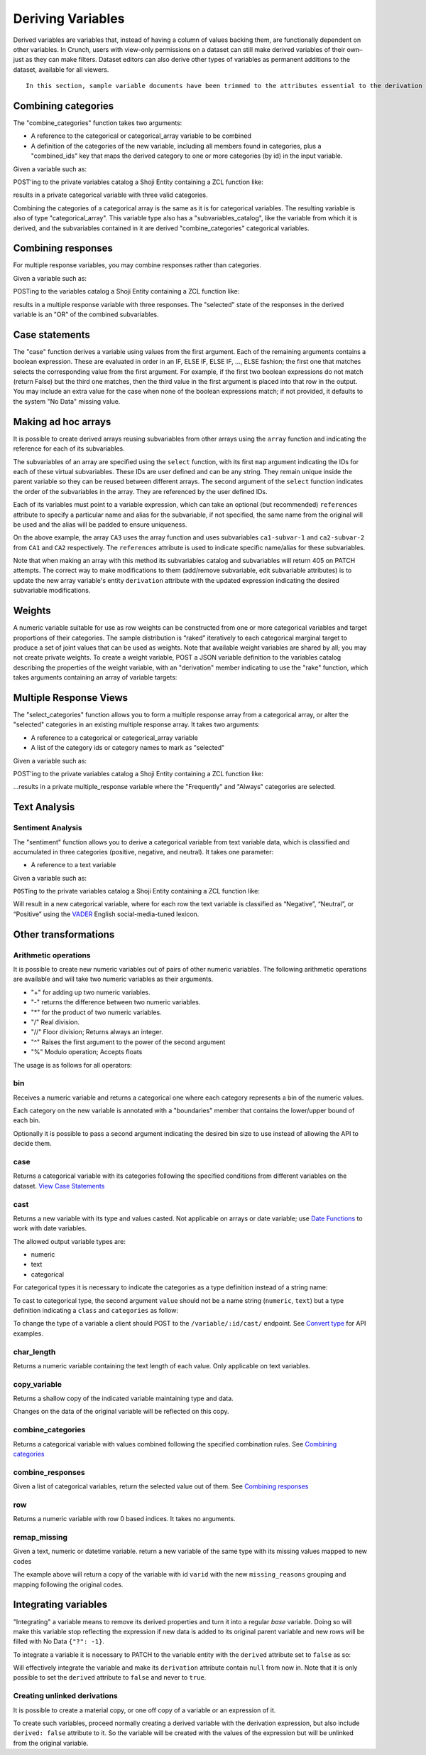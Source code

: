 Deriving Variables
------------------

Derived variables are variables that, instead of having a column of
values backing them, are functionally dependent on other variables. In
Crunch, users with view-only permissions on a dataset can still make
derived variables of their own–just as they can make filters. Dataset
editors can also derive other types of variables as permanent additions
to the dataset, available for all viewers.

.. raw:: html

   <aside class="notice">

::

    In this section, sample variable documents have been trimmed to the attributes essential to the derivation examples. Actual variable documents in the wild will have more attributes than those shown here.

.. raw:: html

   </aside>

Combining categories
~~~~~~~~~~~~~~~~~~~~

The "combine\_categories" function takes two arguments:

-  A reference to the categorical or categorical\_array variable to be
   combined
-  A definition of the categories of the new variable, including all
   members found in categories, plus a "combined\_ids" key that maps the
   derived category to one or more categories (by id) in the input
   variable.

Given a variable such as:

.. language_specific::
   --JSON
   .. code:: json

      {
          "element": "shoji:entity",
          "self": "https://app.crunch.io/api/datasets/3ad42c/variables/0000f5/",
          "body": {
              "name": "Education",
              "alias": "educ",
              "type": "categorical",
              "categories": [
                  {
                      "numeric_value": null,
                      "missing": true,
                      "id": -1,
                      "name": "No Data"
                  },
                  {
                      "numeric_value": 1,
                      "missing": false,
                      "id": 1,
                      "name": "No HS"
                  },
                  {
                      "numeric_value": 2,
                      "missing": false,
                      "id": 2,
                      "name": "High school graduate"
                  },
                  {
                      "numeric_value": 3,
                      "missing": false,
                      "id": 3,
                      "name": "Some college"
                  },
                  {
                      "numeric_value": 4,
                      "missing": false,
                      "id": 4,
                      "name": "2-year"
                  },
                  {
                      "numeric_value": 5,
                      "missing": false,
                      "id": 5,
                      "name": "4-year"
                  },
                  {
                      "numeric_value": 6,
                      "missing": false,
                      "id": 6,
                      "name": "Post-grad"
                  },
                  {
                      "numeric_value": 8,
                      "missing": true,
                      "id": 8,
                      "name": "Skipped"
                  },
                  {
                      "numeric_value": 9,
                      "missing": true,
                      "id": 9,
                      "name": "Not Asked"
                  }
              ],
              "description": "Education"
          }
      }


POST'ing to the private variables catalog a Shoji Entity containing a
ZCL function like:

.. language_specific::
   --JSON
   .. code:: json

      {
          "element": "shoji:entity",
          "body": {
              "name": "Education (3 category)",
              "description": "Combined from six-category education",
              "alias": "educ3",
              "derivation": {
                  "function": "combine_categories",
                  "args": [
                      {
                          "variable": "https://app.crunch.io/api/datasets/3ad42c/variables/0000f5/"
                      },
                      {
                          "value": [
                              {
                                  "name": "High school or less",
                                  "numeric_value": null,
                                  "id": 1,
                                  "missing": false,
                                  "combined_ids": [1, 2]
                              },
                              {
                                  "name": "Some college",
                                  "numeric_value": null,
                                  "id": 2,
                                  "missing": false,
                                  "combined_ids": [3, 4]
                              },
                              {
                                  "name": "4-year college or more",
                                  "numeric_value": null,
                                  "id": 3,
                                  "missing": false,
                                  "combined_ids": [5, 6]
                              },
                              {
                                  "name": "Missing",
                                  "numeric_value": null,
                                  "id": 4,
                                  "missing": true,
                                  "combined_ids": [8, 9]
                              },
                              {
                                  "name": "No data",
                                  "numeric_value": null,
                                  "id": -1,
                                  "missing": true,
                                  "combined_ids": [-1]
                              }
                          ]
                      }
                  ]
              }
          }
      }


results in a private categorical variable with three valid categories.

Combining the categories of a categorical array is the same as it is for
categorical variables. The resulting variable is also of type
"categorical\_array". This variable type also has a
"subvariables\_catalog", like the variable from which it is derived, and
the subvariables contained in it are derived "combine\_categories"
categorical variables.

Combining responses
~~~~~~~~~~~~~~~~~~~

For multiple response variables, you may combine responses rather than
categories.

Given a variable such as:

.. language_specific::
   --JSON
   .. code:: json

      {
          "element": "shoji:entity",
          "self": "https://app.crunch.io/api/datasets/455288/variables/3c2e57/",
          "body": {
              "name": "Aided awareness",
              "alias": "aided",
              "subvariables": [
                  "../870a2d/",
                  "../a8b0eb/",
                  "../dc444f/",
                  "../8e6279/",
                  "../f775ab/",
                  "../6405c2/"
              ],
              "type": "multiple_response",
              "categories": [
                  {
                      "numeric_value": 1,
                      "selected": true,
                      "id": 1,
                      "name": "Selected",
                      "missing": false
                  },
                  {
                      "numeric_value": 2,
                      "id": 2,
                      "name": "Not selected",
                      "missing": false
                  },
                  {
                      "numeric_value": 8,
                      "id": 3,
                      "name": "Skipped",
                      "missing": true
                  },
                  {
                      "numeric_value": 9,
                      "id": 4,
                      "name": "Not asked",
                      "missing": true
                  },
                  {
                      "numeric_value": null,
                      "id": -1,
                      "name": "No data",
                      "missing": true
                  }
              ],
              "description": "Which of the following coffee brands do you recognize? Check all that apply."
          }
      }


POSTing to the variables catalog a Shoji Entity containing a ZCL
function like:

.. language_specific::
   --JSON
   .. code:: json

      {
          "element": "shoji:entity",
          "body": {
              "name": "Aided awareness by region",
              "description": "Combined from aided brand awareness",
              "alias": "aided_region",
              "derivation": {
                  "function": "combine_responses",
                  "args": [
                      {
                          "variable": "https://app.crunch.io/api/datasets/455288/variables/3c2e57/"
                      },
                      {
                          "value": [
                              {
                                  "name": "San Francisco",
                                  "combined_ids": [
                                      "../870a2d/",
                                      "../a8b0eb/",
                                      "../dc444f/"
                                  ]
                              },
                              {
                                  "name": "Portland",
                                  "combined_ids": [
                                      "../8e6279/",
                                      "../f775ab/"
                                  ]
                              },
                              {
                                  "name": "Chicago",
                                  "combined_ids": [
                                      "../6405c2/"
                                  ]
                              }
                          ]
                      }
                  ]
              }
          }
      }


results in a multiple response variable with three responses. The
"selected" state of the responses in the derived variable is an "OR" of
the combined subvariables.

Case statements
~~~~~~~~~~~~~~~

The "case" function derives a variable using values from the first
argument. Each of the remaining arguments contains a boolean expression.
These are evaluated in order in an IF, ELSE IF, ELSE IF, ..., ELSE
fashion; the first one that matches selects the corresponding value from
the first argument. For example, if the first two boolean expressions do
not match (return False) but the third one matches, then the third value
in the first argument is placed into that row in the output. You may
include an extra value for the case when none of the boolean expressions
match; if not provided, it defaults to the system "No Data" missing
value.

.. language_specific::
   --JSON
   .. code:: json

      {
          "element": "shoji:entity",
          "body": {
              "name": "Market segmentation",
              "description": "Super-scientific classification of people",
              "alias": "segments",
              "derivation": {
                  "function": "case",
                  "args": [
                      {
                          "column": [1, 2, 3, 4],
                          "type": {
                              "value": {
                                  "class": "categorical",
                                  "categories": [
                                      {"id": 3, "name": "Hipsters", "numeric_value": null, "missing": false},
                                      {"id": 1, "name": "Techies", "numeric_value": null, "missing": false},
                                      {"id": 2, "name": "Yuppies", "numeric_value": null, "missing": false},
                                      {"id": 4, "name": "Other", "numeric_value": null, "missing": true}
                                  ]
                              }
                          }
                      },
                      {
                          "function": "and",
                          "args": [
                              {"function": "in", "args": [{"variable": "55fc29/"}, {"value": [5, 6]}]},
                              {"function": "<=", "args": [{"variable": "673dde/"}, {"value": 30}]}
                          ]
                      },
                      {
                          "function": "and",
                          "args": [
                              {"function": "in", "args": [{"variable": "889dc3/"}, {"value": [4, 5, 6]}]},
                              {"function": ">", "args": [{"variable": "673dde/"}, {"value": 40}]}
                          ]
                      },
                      {"function": "==", "args": [{"variable": "13cbf4/"}, {"value": 1}]}
                  ]
              }
          }
      }


Making ad hoc arrays
~~~~~~~~~~~~~~~~~~~~

It is possible to create derived arrays reusing subvariables from other
arrays using the ``array`` function and indicating the reference for
each of its subvariables.

The subvariables of an array are specified using the ``select``
function, with its first ``map`` argument indicating the IDs for each of
these virtual subvariables. These IDs are user defined and can be any
string. They remain unique inside the parent variable so they can be
reused between different arrays. The second argument of the ``select``
function indicates the order of the subvariables in the array. They are
referenced by the user defined IDs.

Each of its variables must point to a variable expression, which can
take an optional (but recommended) ``references`` attribute to specify a
particular name and alias for the subvariable, if not specified, the
same name from the original will be used and the alias will be padded to
ensure uniqueness.

.. language_specific::
   --JSON
   .. code:: json

      {
        "CA3": {
          "name": "cat array 3",
          "derivation": {
            "function": "array",
            "args": [
              {
                "function": "select",
                "args": [
                  {
                    "map": {
                      "var1": {
                        "variable": "ca2-subvar-2",
                        "references": {
                          "alias": "subvar2",
                          "name": "Subvar 2"
                        }
                      },
                      "var0": {
                        "variable": "ca1-subvar-1",
                        "references": {
                          "alias": "subvar1",
                          "name": "Subvar 1"
                        }
                      }
                    }
                  },
                  {
                    "value": [
                      "var1",
                      "var0"
                    ]
                  }
                ]
              }
            ]
          }
        },
        "CA2": {
          "subvariables": [
            {
              "alias": "ca2-subvar-1",
              "name": "ca2-subvar-1"
            },
            {
              "alias": "ca2-subvar-2",
              "name": "ca2-subvar-2"
            }
          ],
          "type": "categorical_array",
          "name": "cat array 2",
          "categories": [
            {
              "numeric_value": null,
              "missing": false,
              "id": 1,
              "name": "yes"
            },
            {
              "numeric_value": null,
              "missing": false,
              "id": 2,
              "name": "no"
            },
            {
              "numeric_value": null,
              "missing": true,
              "id": -1,
              "name": "No Data"
            }
          ]
        },
        "CA1": {
          "subvariables": [
            {
              "alias": "ca1-subvar-1",
              "name": "ca1-subvar-1"
            },
            {
              "alias": "ca1-subvar-2",
              "name": "ca1-subvar-2"
            },
            {
              "alias": "ca1-subvar-3",
              "name": "ca1-subvar-3"
            }
          ],
          "type": "categorical_array",
          "name": "cat array 1",
          "categories": [
            {
              "numeric_value": null,
              "missing": false,
              "id": 1,
              "name": "yes"
            },
            {
              "numeric_value": null,
              "missing": false,
              "id": 2,
              "name": "no"
            },
            {
              "numeric_value": null,
              "missing": true,
              "id": -1,
              "name": "No Data"
            }
          ]
        }
      }


On the above example, the array ``CA3`` uses the array function and uses
subvariables ``ca1-subvar-1`` and ``ca2-subvar-2`` from ``CA1`` and
``CA2`` respectively. The ``references`` attribute is used to indicate
specific name/alias for these subvariables.

.. raw:: html

   <aside class="warning">

Note that when making an array with this method its subvariables catalog
and subvariables will return 405 on PATCH attempts. The correct way to
make modifications to them (add/remove subvariable, edit subvariable
attributes) is to update the new array variable's entity ``derivation``
attribute with the updated expression indicating the desired subvariable
modifications.

.. raw:: html

   </aside>

Weights
~~~~~~~

A numeric variable suitable for use as row weights can be constructed
from one or more categorical variables and target proportions of their
categories. The sample distribution is “raked” iteratively to each
categorical marginal target to produce a set of joint values that can be
used as weights. Note that available weight variables are shared by all;
you may not create private weights. To create a weight variable, POST a
JSON variable definition to the variables catalog describing the
properties of the weight variable, with an "derivation" member
indicating to use the "rake" function, which takes arguments containing
an array of variable targets:

.. language_specific::
   --Shell
   .. code:: shell

      POST /api/datasets/{datasetid}/variables/ HTTP/1.1
      Content-Type: application/shoji
      Content-Length: 739
      {
          "name": "weight",
          "description": "my raked weight",
          "derivation": {
              "function": "rake",
              "args": [{
                  "variable": variabl1.id,
                  "targets": [[1, 0.491], [2, 0.509]]
              }]
          }
      }
      ---------
      201 Created
      Location: /api/datasets/{datasetid}/variables/{variableid}/


Multiple Response Views
~~~~~~~~~~~~~~~~~~~~~~~

The "select\_categories" function allows you to form a multiple response
array from a categorical array, or alter the "selected" categories in an
existing multiple response array. It takes two arguments:

-  A reference to a categorical or categorical\_array variable
-  A list of the category ids or category names to mark as "selected"

Given a variable such as:

.. language_specific::
   --JSON
   .. code:: json

      {
          "element": "shoji:entity",
          "self": "https://app.crunch.io/api/datasets/3ad42c/variables/0000f5/",
          "body": {
              "name": "Cola",
              "alias": "cola",
              "type": "categorical",
              "categories": [
                  {"id": -1, "name": "No Data", "numeric_value": null, "missing": true},
                  {"id": 0, "name": "Never", "numeric_value": null, "missing": false},
                  {"id": 1, "name": "Sometimes", "numeric_value": null, "missing": false},
                  {"id": 2, "name": "Frequently", "numeric_value": null, "missing": false},
                  {"id": 3, "name": "Always", "numeric_value": null, "missing": false}
              ],
              "subvariables": ["0001", "0002", "0003"],
              "references": {
                  "subreferences": {
                      "0003": {"alias": "Coke"},
                      "0002": {"alias": "Pepsi"},
                      "0001": {"alias": "RC"}
                  }
              }
          }
      }


POST'ing to the private variables catalog a Shoji Entity containing a
ZCL function like:

.. language_specific::
   --JSON
   .. code:: json

      {
          "element": "shoji:entity",
          "body": {
              "name": "Cola likes",
              "description": "Cola preferences",
              "alias": "cola_likes",
              "derivation": {
                  "function": "select_categories",
                  "args": [
                      {"variable": "https://app.crunch.io/api/datasets/3ad42c/variables/0000f5/"},
                      {"value": [2, 3]}
                  ]
              }
          }
      }


...results in a private multiple\_response variable where the
"Frequently" and "Always" categories are selected.

Text Analysis
~~~~~~~~~~~~~

Sentiment Analysis
^^^^^^^^^^^^^^^^^^

The "sentiment" function allows you to derive a categorical variable
from text variable data, which is classified and accumulated in three
categories (positive, negative, and neutral). It takes one parameter:

-  A reference to a text variable

Given a variable such as:

.. language_specific::
   --JSON
   .. code:: json

      {
          "element": "shoji:entity",
          "self": "https://app.crunch.io/api/datasets/3ad42c/variables/0000f5/",
          "body": {
              "name": "Zest",
              "alias": "zest",
              "type": "text",
              "values": [
                  "Zest is best",
                  "Zest I can take it or leave it",
                  "Zest is the worst"
              ]
          }
      }


``POST``\ ing to the private variables catalog a Shoji Entity containing
a ZCL function like:

.. language_specific::
   --JSON
   .. code:: json

      {
          "element": "shoji:entity",
          "body": {
              "name": "Zesty Sentiment",
              "description": "Customer sentiment about Zest",
              "alias": "zest_sentiment",
              "derivation": {
                  "function": "sentiment",
                  "args": [
                      {"variable": "https://app.crunch.io/api/datasets/3ad42c/variables/0000f5/"}
                  ]
              }
          }
      }


Will result in a new categorical variable, where for each row the text
variable is classified as “Negative”, “Neutral”, or “Positive” using the
`VADER <https://github.com/cjhutto/vaderSentiment>`__ English
social-media-tuned lexicon.

Other transformations
~~~~~~~~~~~~~~~~~~~~~

Arithmetic operations
^^^^^^^^^^^^^^^^^^^^^

It is possible to create new numeric variables out of pairs of other
numeric variables. The following arithmetic operations are available and
will take two numeric variables as their arguments.

-  "+" for adding up two numeric variables.
-  "-" returns the difference between two numeric variables.
-  "\*" for the product of two numeric variables.
-  "/" Real division.
-  "//" Floor division; Returns always an integer.
-  "^" Raises the first argument to the power of the second argument
-  "%" Modulo operation; Accepts floats

The usage is as follows for all operators:

.. language_specific::
   --JSON
   .. code:: json

      {
          "function": "+",
          "args": [
              {"variable": "https://app.crunch.io/api/datasets/123/variables/abc/"}
              {"variable": "https://app.crunch.io/api/datasets/123/variables/def/"}
          ]
      }


bin
^^^

Receives a numeric variable and returns a categorical one where each
category represents a bin of the numeric values.

Each category on the new variable is annotated with a "boundaries"
member that contains the lower/upper bound of each bin.

.. language_specific::
   --JSON
   .. code:: json

      {
          "function": "bin",
          "args": [
              {"variable": "https://app.crunch.io/api/datasets/123/variables/abc/"}
          ]
      }


Optionally it is possible to pass a second argument indicating the
desired bin size to use instead of allowing the API to decide them.

.. language_specific::
   --JSON
   .. code:: json

      {
          "function": "bin",
          "args": [
              {"variable": "https://app.crunch.io/api/datasets/123/variables/abc/"},
              {'value': 100}
          ]
      }


case
^^^^

Returns a categorical variable with its categories following the
specified conditions from different variables on the dataset. `View Case
Statements <#Case-statements>`__

cast
^^^^

Returns a new variable with its type and values casted. Not applicable
on arrays or date variable; use `Date Functions <#Date-Functions>`__ to
work with date variables.

.. language_specific::
   --JSON
   .. code:: json

      {
          "function": "cast",
          "args": [
              {"variable": "https://app.crunch.io/api/datasets/123/variables/abc/"},
              {"value": "numeric"}
          ]
      }


The allowed output variable types are:

-  numeric
-  text
-  categorical

For categorical types it is necessary to indicate the categories as a
type definition instead of a string name:

To cast to categorical type, the second argument ``value`` should not be
a name string (``numeric``, ``text``) but a type definition indicating a
``class`` and ``categories`` as follow:

.. language_specific::
   --JSON
   .. code:: json

      {
          "function": "cast",
          "args": [
              {"variable": "https://app.crunch.io/api/datasets/123/variables/abc/"},
              {"value": {
                      "class": "categorical",
                      "categories": [
                          {"id": 1, "name": "one", "missing": false, "numeric_value": null},
                          {"id": 2, "name": "two", "missing": false, "numeric_value": null},
                          {"id": -1, "name": "No Data", "missing": true, "numeric_value": null},
                      ]
                  }
              }
          ]
      }


To change the type of a variable a client should POST to the
``/variable/:id/cast/`` endpoint. See `Convert type <#Convert-type>`__
for API examples.

char\_length
^^^^^^^^^^^^

Returns a numeric variable containing the text length of each value.
Only applicable on text variables.

.. language_specific::
   --JSON
   .. code:: json

      {
          "function": "char_length",
          "args": [
              {"variable": "https://app.crunch.io/api/datasets/123/variables/abc/"}
          ]
      }


copy\_variable
^^^^^^^^^^^^^^

Returns a shallow copy of the indicated variable maintaining type and
data.

.. language_specific::
   --JSON
   .. code:: json

      {
          "function": "copy_variable",
          "args": [
              {"variable": "https://app.crunch.io/api/datasets/123/variables/abc/"}
          ]
      }


Changes on the data of the original variable will be reflected on this
copy.

combine\_categories
^^^^^^^^^^^^^^^^^^^

Returns a categorical variable with values combined following the
specified combination rules. See `Combining
categories <#Combining-categories>`__

combine\_responses
^^^^^^^^^^^^^^^^^^

Given a list of categorical variables, return the selected value out of
them. See `Combining responses <#Combining-responses>`__

row
^^^

Returns a numeric variable with row 0 based indices. It takes no
arguments.

.. language_specific::
   --JSON
   .. code:: json

      {
          "function": "row",
          "args": []
      }


remap\_missing
^^^^^^^^^^^^^^

Given a text, numeric or datetime variable. return a new variable of the
same type with its missing values mapped to new codes

.. language_specific::
   --JSON
   .. code:: json

      {
        "function": "remap_missing",
        "args": [
          {"variable": "varid"},
          {"value": [
              {
                  "reason": "Combined 1 and 2",
                  "code": 1,
                  "mapped_codes": [1, 2]
              },
              {
                  "reason": "Only 3",
                  "code": 2,
                  "mapped_codes": [3]
              },
              {
                  "reason": "No Data",
                  "code": -1,
                  "mapped_codes": [-1]
              }
          ]}
        ]
      }


The example above will return a copy of the variable with id ``varid``
with the new ``missing_reasons`` grouping and mapping following the
original codes.

Integrating variables
~~~~~~~~~~~~~~~~~~~~~

"Integrating" a variable means to remove its derived properties and turn
it into a regular *base* variable. Doing so will make this variable stop
reflecting the expression if new data is added to its original parent
variable and new rows will be filled with No Data ``{"?": -1}``.

To integrate a variable it is necessary to PATCH to the variable entity
with the ``derived`` attribute set to ``false`` as so:

.. language_specific::
   --HTTP
   .. code:: http

      PATCH /api/dataset/abc/variables/123/

   --JSON
   .. code:: json

      {
        "element": "shoji:entity",
        "body": {
          "derived": false
        }
      }


Will effectively integrate the variable and make its ``derivation``
attribute contain ``null`` from now in. Note that it is only possible to
set the ``derived`` attribute to ``false`` and never to ``true``.

Creating unlinked derivations
^^^^^^^^^^^^^^^^^^^^^^^^^^^^^

It is possible to create a material copy, or one off copy of a variable
or an expression of it.

To create such variables, proceed normally creating a derived variable
with the derivation expression, but also include ``derived: false``
attribute to it. So the variable will be created with the values of the
expression but will be unlinked from the original variable.

.. language_specific::
   --HTTP
   .. code:: http

      POST /api/dataset/abc/variables/


